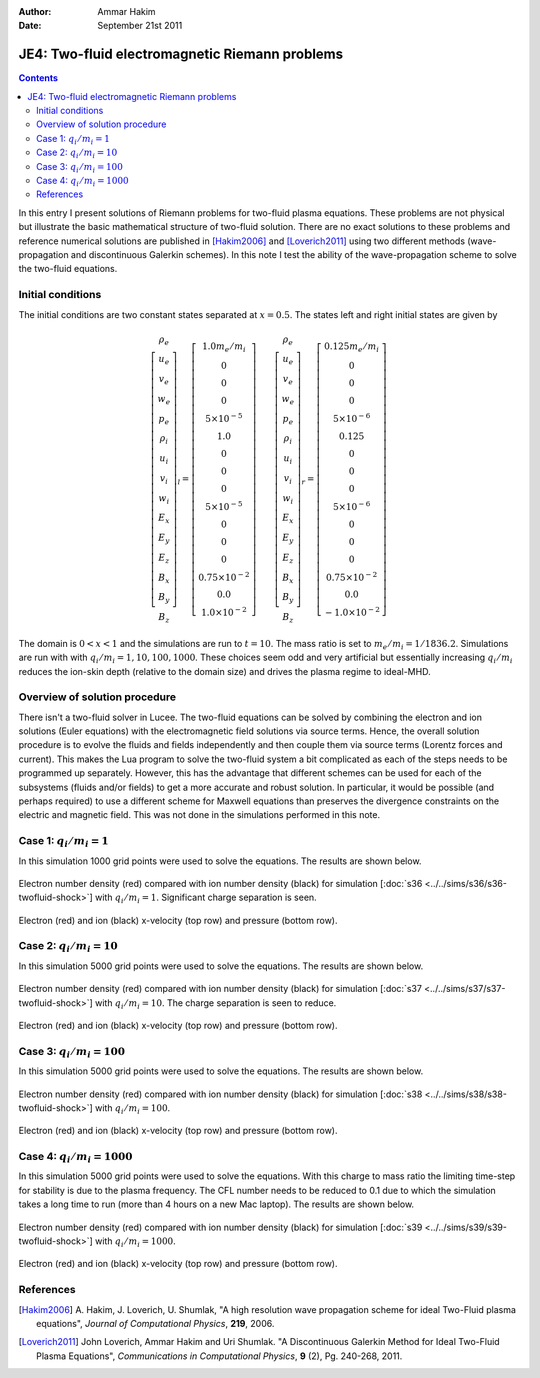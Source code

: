 :Author: Ammar Hakim
:Date: September 21st 2011

JE4: Two-fluid electromagnetic Riemann problems
===============================================

.. contents::

In this entry I present solutions of Riemann problems for two-fluid
plasma equations. These problems are not physical but illustrate the
basic mathematical structure of two-fluid solution. There are no exact
solutions to these problems and reference numerical solutions are
published in [Hakim2006]_ and [Loverich2011]_ using two different
methods (wave-propagation and discontinuous Galerkin schemes). In this
note I test the ability of the wave-propagation scheme to solve the
two-fluid equations.

Initial conditions
------------------

The initial conditions are two constant states separated at
:math:`x=0.5`. The states left and right initial states are given by

.. math::

  \left[
    \begin{matrix}
     \rho_e \\
     u_e \\
     v_e \\
     w_e \\
     p_e \\
     \rho_i \\
     u_i \\
     v_i \\
     w_i \\
     E_x \\
     E_y \\
     E_z \\
     B_x \\
     B_y \\
     B_z
    \end{matrix}
  \right]_l
  = 
  \left[
    \begin{matrix}
      1.0 m_e/m_i \\
      0 \\
      0 \\
      0 \\
      5\times 10^{-5} \\
      1.0 \\
      0 \\
      0 \\
      0 \\
      5\times 10^{-5} \\
      0 \\
      0 \\
      0 \\
      0.75\times 10^{-2} \\
      0.0 \\
      1.0\times 10^{-2}
    \end{matrix}
  \right]
  \qquad
  \left[
    \begin{matrix}
     \rho_e \\
     u_e \\
     v_e \\
     w_e \\
     p_e \\
     \rho_i \\
     u_i \\
     v_i \\
     w_i \\
     E_x \\
     E_y \\
     E_z \\
     B_x \\
     B_y \\
     B_z
    \end{matrix}
  \right]_r
  = 
  \left[
    \begin{matrix}
      0.125 m_e/m_i \\
      0 \\
      0 \\
      0 \\
      5\times 10^{-6} \\
      0.125 \\
      0 \\
      0 \\
      0 \\
      5\times 10^{-6} \\
      0 \\
      0 \\
      0 \\
      0.75\times 10^{-2} \\
      0.0 \\
      -1.0\times 10^{-2}
    \end{matrix}
  \right]

The domain is :math:`0<x<1` and the simulations are run to
:math:`t=10`. The mass ratio is set to :math:`m_e/m_i =
1/1836.2`. Simulations are run with with :math:`q_i/m_i =
1,10,100,1000`. These choices seem odd and very artificial but
essentially increasing :math:`q_i/m_i` reduces the ion-skin depth
(relative to the domain size) and drives the plasma regime to
ideal-MHD.

Overview of solution procedure
------------------------------

There isn't a two-fluid solver in Lucee. The two-fluid equations can
be solved by combining the electron and ion solutions (Euler
equations) with the electromagnetic field solutions via source
terms. Hence, the overall solution procedure is to evolve the fluids
and fields independently and then couple them via source terms
(Lorentz forces and current). This makes the Lua program to solve the
two-fluid system a bit complicated as each of the steps needs to be
programmed up separately. However, this has the advantage that
different schemes can be used for each of the subsystems (fluids
and/or fields) to get a more accurate and robust solution. In
particular, it would be possible (and perhaps required) to use a
different scheme for Maxwell equations than preserves the divergence
constraints on the electric and magnetic field. This was not done in
the simulations performed in this note.

Case 1: :math:`q_i/m_i = 1`
---------------------------

In this simulation 1000 grid points were used to solve the
equations. The results are shown below.

.. figure:: s36-twofluid-shock_neni.png
  :width: 100%
  :align: center

  Electron number density (red) compared with ion number density
  (black) for simulation [:doc:`s36
  <../../sims/s36/s36-twofluid-shock>`] with :math:`q_i/m_i =
  1`. Significant charge separation is seen.

.. figure:: s36-twofluid-shock_up.png
  :width: 100%
  :align: center

  Electron (red) and ion (black) x-velocity (top row) and pressure
  (bottom row).

Case 2: :math:`q_i/m_i = 10`
----------------------------

In this simulation 5000 grid points were used to solve the
equations. The results are shown below.

.. figure:: s37-twofluid-shock_neni.png
  :width: 100%
  :align: center

  Electron number density (red) compared with ion number density
  (black) for simulation [:doc:`s37
  <../../sims/s37/s37-twofluid-shock>`] with :math:`q_i/m_i = 10`. The
  charge separation is seen to reduce.

.. figure:: s37-twofluid-shock_up.png
  :width: 100%
  :align: center

  Electron (red) and ion (black) x-velocity (top row) and pressure
  (bottom row).

Case 3: :math:`q_i/m_i = 100`
-----------------------------

In this simulation 5000 grid points were used to solve the
equations. The results are shown below.

.. figure:: s38-twofluid-shock_neni.png
  :width: 100%
  :align: center

  Electron number density (red) compared with ion number density
  (black) for simulation [:doc:`s38
  <../../sims/s38/s38-twofluid-shock>`] with :math:`q_i/m_i =
  100`.

.. figure:: s38-twofluid-shock_up.png
  :width: 100%
  :align: center

  Electron (red) and ion (black) x-velocity (top row) and pressure
  (bottom row).

Case 4: :math:`q_i/m_i = 1000`
------------------------------

In this simulation 5000 grid points were used to solve the
equations. With this charge to mass ratio the limiting time-step for
stability is due to the plasma frequency. The CFL number needs to be
reduced to 0.1 due to which the simulation takes a long time to run
(more than 4 hours on a new Mac laptop). The results are shown below.

.. figure:: s39-twofluid-shock_neni.png
  :width: 100%
  :align: center

  Electron number density (red) compared with ion number density
  (black) for simulation [:doc:`s39
  <../../sims/s39/s39-twofluid-shock>`] with :math:`q_i/m_i = 1000`.

.. figure:: s39-twofluid-shock_up.png
  :width: 100%
  :align: center

  Electron (red) and ion (black) x-velocity (top row) and pressure
  (bottom row).

References
----------

.. [Hakim2006] A. Hakim, J. Loverich, U. Shumlak, "A high resolution
  wave propagation scheme for ideal Two-Fluid plasma equations",
  *Journal of Computational Physics*, **219**, 2006.

.. [Loverich2011] John Loverich, Ammar Hakim and Uri Shumlak. "A
  Discontinuous Galerkin Method for Ideal Two-Fluid Plasma Equations",
  *Communications in Computational Physics*, **9** (2), Pg. 240-268,
  2011.